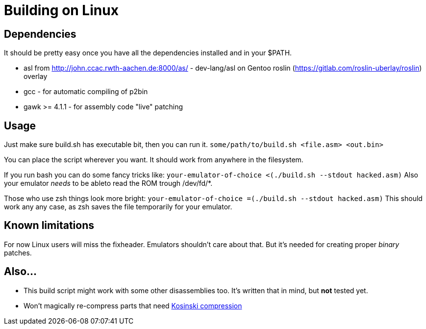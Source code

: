 = Building on Linux

== Dependencies
It should be pretty easy once you have all the dependencies installed and in your $PATH.

 * asl from http://john.ccac.rwth-aachen.de:8000/as/ - dev-lang/asl
on Gentoo roslin (https://gitlab.com/roslin-uberlay/roslin) overlay
 * gcc - for automatic compiling of p2bin
 * gawk >= 4.1.1 - for assembly code "live" patching 

== Usage

Just make sure build.sh has executable bit, then you can run it.
`some/path/to/build.sh <file.asm> <out.bin>`

You can place the script wherever you want.
It should work from anywhere in the filesystem.

If you run bash you can do some fancy tricks like:
`your-emulator-of-choice <(./build.sh --stdout hacked.asm)`
Also your emulator _needs_ to be ableto read the ROM trough /dev/fd/*.

Those who use zsh things look more bright:
`your-emulator-of-choice =(./build.sh --stdout hacked.asm)`
This should work any any case, as zsh saves the file temporarily for your emulator.

== Known limitations
For now Linux users will miss the fixheader.
Emulators shouldn't care about that.
But it's needed for creating proper _binary_ patches. 

== Also...
 * This build script might work with some other disassemblies too.
It's written that in mind, but *not* tested yet.
 * Won't magically re-compress parts that need
http://segaretro.org/Kosinski_compression[Kosinski compression]
